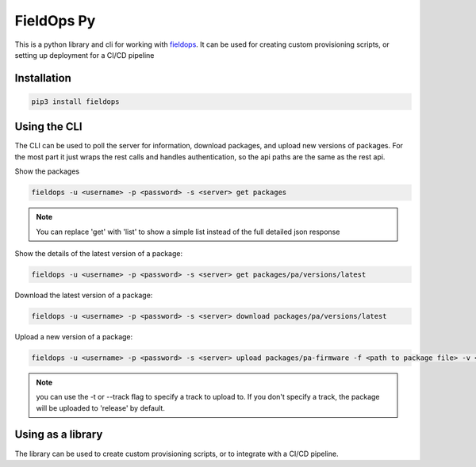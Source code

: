 FieldOps Py
===========

This is a python library and cli for working with `fieldops <https://fieldops.readthedocs.io/en/latest/>`_. It can be used for creating custom provisioning scripts, or setting up deployment for a CI/CD pipeline 


Installation
------------

.. code:: bash 

    pip3 install fieldops


Using the CLI 
-------------

The CLI can be used to poll the server for information, download packages, and upload new versions of packages. For the most part it just wraps the rest calls and handles authentication, so the api paths are the same as the rest api.

Show the packages 

.. code:: bash 

    fieldops -u <username> -p <password> -s <server> get packages 

.. note:: You can replace 'get' with 'list' to show a simple list instead of the full detailed json response


Show the details of the latest version of a package: 

.. code:: bash 

    fieldops -u <username> -p <password> -s <server> get packages/pa/versions/latest 

Download the latest version of a package:

.. code:: bash 

    fieldops -u <username> -p <password> -s <server> download packages/pa/versions/latest

Upload a new version of a package:

.. code:: bash 

    fieldops -u <username> -p <password> -s <server> upload packages/pa-firmware -f <path to package file> -v <version number> -r <release notes>

.. note:: you can use the -t or --track flag to specify a track to upload to. If you don't specify a track, the package will be uploaded to 'release' by default.



Using as a library
------------------

The library can be used to create custom provisioning scripts, or to integrate with a CI/CD pipeline.
